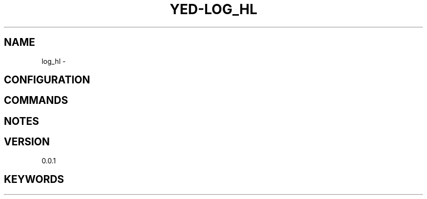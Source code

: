.TH YED-LOG_HL 7 "YED Plugin Manuals" "" "YED Plugin Manuals"
.SH NAME
log_hl \-
.SH CONFIGURATION
.SH COMMANDS
.SH NOTES
.P
.SH VERSION
0.0.1
.SH KEYWORDS
